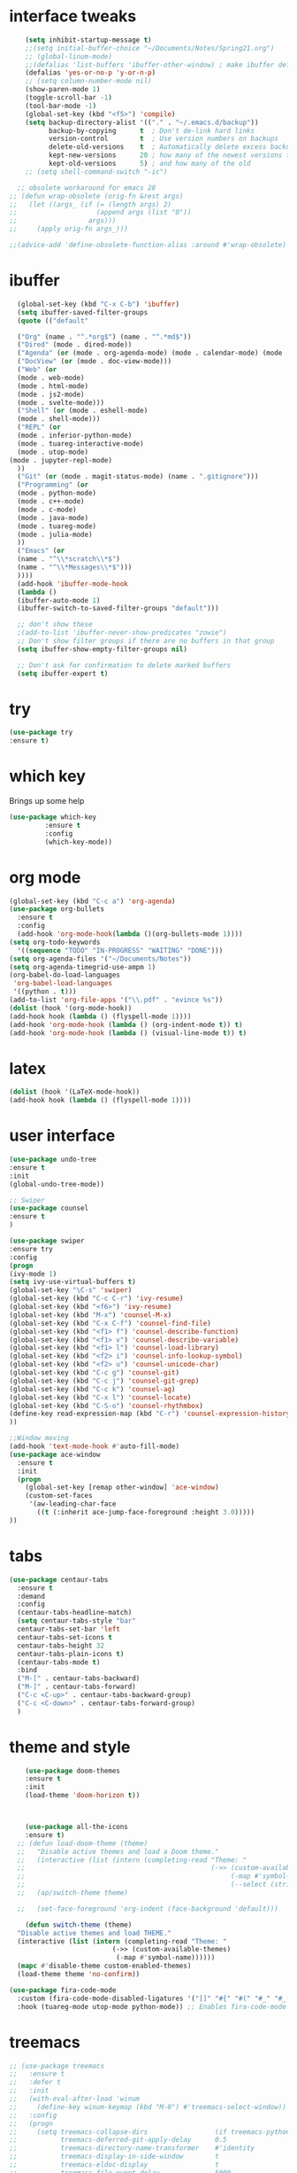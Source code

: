 #+STARTUP: overview
* interface tweaks
#+BEGIN_SRC emacs-lisp
      (setq inhibit-startup-message t)
      ;;(setq initial-buffer-choice "~/Documents/Notes/Spring21.org")
      ;; (global-linum-mode)
      ;;(defalias 'list-buffers 'ibuffer-other-window) ; make ibuffer default
      (defalias 'yes-or-no-p 'y-or-n-p)
      ;; (setq column-number-mode nil)
      (show-paren-mode 1)
      (toggle-scroll-bar -1)
      (tool-bar-mode -1)
      (global-set-key (kbd "<f5>") 'compile)
      (setq backup-directory-alist '(("." . "~/.emacs.d/backup"))
            backup-by-copying      t  ; Don't de-link hard links
            version-control        t  ; Use version numbers on backups
            delete-old-versions    t  ; Automatically delete excess backups:
            kept-new-versions      20 ; how many of the newest versions to keep
            kept-old-versions      5) ; and how many of the old
      ;; (setq shell-command-switch "-ic")

    ;; obsolete workaround for emacs 28
  ;; (defun wrap-obsolete (orig-fn &rest args)
  ;;   (let ((args_ (if (= (length args) 2)
  ;;                    (append args (list "0"))
  ;;                  args)))
  ;;     (apply orig-fn args_)))

  ;;(advice-add 'define-obsolete-function-alias :around #'wrap-obsolete)
#+END_SRC
* ibuffer
#+BEGIN_SRC emacs-lisp
    (global-set-key (kbd "C-x C-b") 'ibuffer)
    (setq ibuffer-saved-filter-groups
    (quote (("default"

    ("Org" (name . "^.*org$") (name . "^.*md$"))
    ("Dired" (mode . dired-mode))
    ("Agenda" (or (mode . org-agenda-mode) (mode . calendar-mode) (mode . diary-mode)))
    ("DocView" (or (mode . doc-view-mode)))
    ("Web" (or 
    (mode . web-mode)
    (mode . html-mode)
    (mode . js2-mode) 
    (mode . svelte-mode)))
    ("Shell" (or (mode . eshell-mode)
    (mode . shell-mode)))
    ("REPL" (or 
    (mode . inferior-python-mode)
    (mode . tuareg-interactive-mode)
    (mode . utop-mode)
  (mode . jupyter-repl-mode)
    ))
    ("Git" (or (mode . magit-status-mode) (name . ".gitignore")))
    ("Programming" (or
    (mode . python-mode)
    (mode . c++-mode)
    (mode . c-mode)
    (mode . java-mode)
    (mode . tuareg-mode)
    (mode . julia-mode)
    ))
    ("Emacs" (or
    (name . "^\\*scratch\\*$")
    (name . "^\\*Messages\\*$")))
    ))))
    (add-hook 'ibuffer-mode-hook
    (lambda ()
    (ibuffer-auto-mode 1)
    (ibuffer-switch-to-saved-filter-groups "default")))

    ;; don't show these
    ;(add-to-list 'ibuffer-never-show-predicates "zowie")
    ;; Don't show filter groups if there are no buffers in that group
    (setq ibuffer-show-empty-filter-groups nil)

    ;; Don't ask for confirmation to delete marked buffers
    (setq ibuffer-expert t)
#+END_SRC
* try
#+BEGIN_SRC emacs-lisp
(use-package try
:ensure t)
#+END_SRC
 
* which key
Brings up some help
#+BEGIN_SRC emacs-lisp
(use-package which-key
	     :ensure t
	     :config
	     (which-key-mode))

#+END_SRC

* org mode
#+BEGIN_SRC emacs-lisp
(global-set-key (kbd "C-c a") 'org-agenda)
(use-package org-bullets
  :ensure t
  :config
  (add-hook 'org-mode-hook(lambda ()(org-bullets-mode 1))))
(setq org-todo-keywords
  '((sequence "TODO" "IN-PROGRESS" "WAITING" "DONE")))
(setq org-agenda-files '("~/Documents/Notes"))
(setq org-agenda-timegrid-use-ampm 1)
(org-babel-do-load-languages
 'org-babel-load-languages
 '((python . t)))
(add-to-list 'org-file-apps '("\\.pdf" . "evince %s"))
(dolist (hook '(org-mode-hook))
(add-hook hook (lambda () (flyspell-mode 1))))
(add-hook 'org-mode-hook (lambda () (org-indent-mode t)) t)
(add-hook 'org-mode-hook (lambda () (visual-line-mode t)) t)
#+END_SRC

* latex
#+BEGIN_SRC emacs-lisp
(dolist (hook '(LaTeX-mode-hook))
(add-hook hook (lambda () (flyspell-mode 1))))
#+END_SRC

* user interface
#+BEGIN_SRC emacs-lisp
(use-package undo-tree
:ensure t
:init
(global-undo-tree-mode))

;; Swiper
(use-package counsel
:ensure t
)

(use-package swiper
:ensure try
:config
(progn
(ivy-mode 1)
(setq ivy-use-virtual-buffers t)
(global-set-key "\C-s" 'swiper)
(global-set-key (kbd "C-c C-r") 'ivy-resume)
(global-set-key (kbd "<f6>") 'ivy-resume)
(global-set-key (kbd "M-x") 'counsel-M-x)
(global-set-key (kbd "C-x C-f") 'counsel-find-file)
(global-set-key (kbd "<f1> f") 'counsel-describe-function)
(global-set-key (kbd "<f1> v") 'counsel-describe-variable)
(global-set-key (kbd "<f1> l") 'counsel-load-library)
(global-set-key (kbd "<f2> i") 'counsel-info-lookup-symbol)
(global-set-key (kbd "<f2> u") 'counsel-unicode-char)
(global-set-key (kbd "C-c g") 'counsel-git)
(global-set-key (kbd "C-c j") 'counsel-git-grep)
(global-set-key (kbd "C-c k") 'counsel-ag)
(global-set-key (kbd "C-x l") 'counsel-locate)
(global-set-key (kbd "C-S-o") 'counsel-rhythmbox)
(define-key read-expression-map (kbd "C-r") 'counsel-expression-history)
))

;;Window moving
(add-hook 'text-mode-hook #'auto-fill-mode)
(use-package ace-window
  :ensure t
  :init
  (progn
    (global-set-key [remap other-window] 'ace-window)
    (custom-set-faces
     '(aw-leading-char-face
       ((t (:inherit ace-jump-face-foreground :height 3.0)))))
))
#+END_SRC

* tabs
#+BEGIN_SRC emacs-lisp
(use-package centaur-tabs
  :ensure t
  :demand
  :config
  (centaur-tabs-headline-match)
  (setq centaur-tabs-style "bar"
  centaur-tabs-set-bar 'left
  centaur-tabs-set-icons t
  centaur-tabs-height 32
  centaur-tabs-plain-icons t)
  (centaur-tabs-mode t)
  :bind
  ("M-[" . centaur-tabs-backward)
  ("M-]" . centaur-tabs-forward)
  ("C-c <C-up>" . centaur-tabs-backward-group)
  ("C-c <C-down>" . centaur-tabs-forward-group)
  )
#+END_SRC
* theme and style
#+BEGIN_SRC emacs-lisp
      (use-package doom-themes
      :ensure t
      :init
      (load-theme 'doom-horizon t))



      (use-package all-the-icons
      :ensure t)
	;; (defun load-doom-theme (theme)
	;;   "Disable active themes and load a Doom theme."
	;;   (interactive (list (intern (completing-read "Theme: "
	;;                                               (->> (custom-available-themes)
	;;                                                    (-map #'symbol-name)
	;;                                                    (--select (string-prefix-p "doom-" it)))))))
	;;   (ap/switch-theme theme)

	;;   (set-face-foreground 'org-indent (face-background 'default)))

      (defun switch-theme (theme)
	"Disable active themes and load THEME."
	(interactive (list (intern (completing-read "Theme: "
						    (->> (custom-available-themes)
							 (-map #'symbol-name))))))
	(mapc #'disable-theme custom-enabled-themes)
	(load-theme theme 'no-confirm))

  (use-package fira-code-mode
    :custom (fira-code-mode-disabled-ligatures '("[]" "#{" "#(" "#_" "#_(" "x")) ;; List of ligatures to turn off
    :hook (tuareg-mode utop-mode python-mode)) ;; Enables fira-code-mode automatically for programming major modes

#+END_SRC
* treemacs
#+BEGIN_SRC emacs-lisp
  ;; (use-package treemacs
  ;;   :ensure t
  ;;   :defer t
  ;;   :init
  ;;   (with-eval-after-load 'winum
  ;;     (define-key winum-keymap (kbd "M-0") #'treemacs-select-window))
  ;;   :config
  ;;   (progn
  ;;     (setq treemacs-collapse-dirs                 (if treemacs-python-executable 3 0)
  ;;           treemacs-deferred-git-apply-delay      0.5
  ;;           treemacs-directory-name-transformer    #'identity
  ;;           treemacs-display-in-side-window        t
  ;;           treemacs-eldoc-display                 t
  ;;           treemacs-file-event-delay              5000
  ;;           treemacs-file-extension-regex          treemacs-last-period-regex-value
  ;;           treemacs-file-follow-delay             0.2
  ;;           treemacs-file-name-transformer         #'identity
  ;;           treemacs-follow-after-init             t
  ;;           treemacs-git-command-pipe              ""
  ;;           treemacs-goto-tag-strategy             'refetch-index
  ;;           treemacs-indentation                   2
  ;;           treemacs-indentation-string            " "
  ;;           treemacs-is-never-other-window         nil
  ;;           treemacs-max-git-entries               5000
  ;;           treemacs-missing-project-action        'ask
  ;;           treemacs-move-forward-on-expand        nil
  ;;           treemacs-no-png-images                 nil
  ;;           treemacs-no-delete-other-windows       t
  ;;           treemacs-project-follow-cleanup        nil
  ;;           treemacs-persist-file                  (expand-file-name ".cache/treemacs-persist" user-emacs-directory)
  ;;           treemacs-position                      'left
  ;;           treemacs-read-string-input             'from-child-frame
  ;;           treemacs-recenter-distance             0.1
  ;;           treemacs-recenter-after-file-follow    nil
  ;;           treemacs-recenter-after-tag-follow     nil
  ;;           treemacs-recenter-after-project-jump   'always
  ;;           treemacs-recenter-after-project-expand 'on-distance
  ;;           treemacs-show-cursor                   nil
  ;;           treemacs-show-hidden-files             t
  ;;           treemacs-silent-filewatch              nil
  ;;           treemacs-silent-refresh                nil
  ;;           treemacs-sorting                       'alphabetic-asc
  ;;           treemacs-space-between-root-nodes      t
  ;;           treemacs-tag-follow-cleanup            t
  ;;           treemacs-tag-follow-delay              1.5
  ;;           treemacs-user-mode-line-format         nil
  ;;           treemacs-user-header-line-format       nil
  ;;           treemacs-width                         35
  ;;           treemacs-workspace-switch-cleanup      nil)

  ;;     ;; The default width and height of the icons is 22 pixels. If you are
  ;;     ;; using a Hi-DPI display, uncomment this to double the icon size.
  ;;     ;;(treemacs-resize-icons 44)

  ;;     (treemacs-follow-mode t)
  ;;     (treemacs-filewatch-mode t)
  ;;     (treemacs-fringe-indicator-mode 'always)
  ;;     (pcase (cons (not (null (executable-find "git")))
  ;;                  (not (null treemacs-python-executable)))
  ;;       (`(t . t)
  ;;        (treemacs-git-mode 'deferred))
  ;;       (`(t . _)
  ;;        (treemacs-git-mode 'simple))))
  ;;   :bind
  ;;   (:map global-map
  ;;         ("M-0"       . treemacs-select-window)
  ;;         ("C-x t 1"   . treemacs-delete-other-windows)
  ;;         ("C-x t t"   . treemacs)
  ;;         ("C-x t B"   . treemacs-bookmark)
  ;;         ("C-x t C-t" . treemacs-find-file)
  ;;         ("C-x t M-t" . treemacs-find-tag))



  ;;   )

  ;; (use-package treemacs-projectile
  ;;   :after treemacs projectile
  ;;   :ensure t)

  ;; (use-package treemacs-icons-dired
  ;;   :after treemacs dired
  ;;   :ensure t
  ;;   :config (treemacs-icons-dired-mode))

  ;; (use-package treemacs-magit
  ;;   :after treemacs magit
  ;;   :ensure t)

  ;; (use-package treemacs-persp ;;treemacs-persective if you use perspective.el vs. persp-mode
  ;;   :after treemacs persp-mode ;;or perspective vs. persp-mode
  ;;   :ensure t
  ;;   :config (treemacs-set-scope-type 'Perspectives))
#+END_SRC

* python 
#+BEGIN_SRC emacs-lisp
  (use-package elpy
    :ensure t
    :init
    (elpy-enable))

  ;; (setenv "PYTHONIOENCODING" "utf-8")
  ;; (add-to-list 'process-coding-system-alist '("python" . (utf-8 . utf-8)))
  ;; (add-to-list 'process-coding-system-alist '("elpy" . (utf-8 . utf-8)))
  ;; (add-to-list 'process-coding-system-alist '("flake8" . (utf-8 . utf-8)))

  (use-package blacken
    :ensure t
    :init
    (add-hook 'elpy-mode-hook 'blacken-mode))



    (use-package conda
      :ensure t
      :init
      (conda-env-initialize-interactive-shells)
      (conda-env-initialize-eshell)
    ;;   (setq conda-anaconda-home "/ssh:emc348@phoenix23.cs.cornell.edu:/home/emc348/anaconda3/")
    ;;   (setq conda-env-subdirectory "envs")
    (setq conda-anaconda-home (expand-file-name "~/anaconda3"))
    (setq conda-env-home-directory (expand-file-name "~/anaconda3"))
    (conda-env-activate "base")
   )



  ;; Use Ipython for repl
    (setq python-shell-interpreter "jupyter"
          python-shell-interpreter-args "console --simple-prompt"
          python-shell-prompt-detect-failure-warning nil)
    (add-to-list 'python-shell-completion-native-disabled-interpreters
                 "jupyter")

#+END_SRC 

* flycheck
#+BEGIN_SRC emacs-lisp
    (use-package flycheck
      :ensure t
      :init)
    (when (require 'flycheck nil t)
      (setq elpy-modules (delq 'elpy-module-flymake elpy-modules))
      (add-hook 'elpy-mode-hook 'flycheck-mode)
      
      (setq-default flycheck-indication-mode 'left-margin)

      )

  (add-hook 'org-mode-hook 'flycheck-mode)
  (add-hook 'markdown-mode-hook 'flycheck-mode)
  (add-hook 'c++-mode-hook 'flycheck-mode)

#+END_SRC
* Yasnippet
#+BEGIN_SRC emacs-lisp
(use-package yasnippet
:ensure t
:init
)
(add-hook 'c++-mode-hook 'yas-minor-mode)

#+END_SRC
* C++ and C
#+BEGIN_SRC emacs-lisp
(add-hook 'c++-mode-hook 'auto-complete-mode)
(use-package astyle
  :ensure t
  :when (executable-find "astyle")
  :hook (c-mode-common . astyle-on-save-mode))
#+END_SRC
* git
#+BEGIN_SRC emacs-lisp
(use-package magit
:ensure t
)

(use-package git-gutter
  :ensure t
  :init
  (global-git-gutter-mode +1))
(use-package markdown-mode
:ensure t
:commands (markdown-mode gfm-mode)
  :mode (("README\\.md\\'" . gfm-mode)
         ("\\.md\\'" . markdown-mode)
         ("\\.markdown\\'" . markdown-mode)))
#+END_SRC

* julia
#+BEGIN_SRC emacs-lisp
(use-package julia-mode
:ensure t
:config (eglot-jl-init)

)
(add-hook 'julia-mode-hook 'eglot-ensure)
(define-key eglot-mode-map (kbd "C-c C-t") 'eldoc)
(add-hook 'before-save-hook 'eglot-format)

#+END_SRC
* Web
#+BEGIN_SRC emacs-lisp
(use-package web-mode
:ensure t
:config
(add-to-list 'auto-mode-alist '("\\.html?\\'" . web-mode))
(add-to-list 'auto-mode-alist '("\\.jinja2?\\'" . web-mode))
(setq web-mode-engines-alist
'(("django"    . "\\.html\\'")))
(setq web-mode-ac-sources-alist
'(("css" . (ac-source-css-property))
("html" . (ac-source-words-in-buffer ac-source-abbrev))))

(setq web-mode-enable-auto-closing t)
(setq web-mode-enable-auto-quoting t)) 

(use-package json-mode
:ensure t
)
(use-package svelte-mode
  :ensure t
  :init)
(add-to-list 'auto-mode-alist '("\\.svx\\'" . svelte-mode))
#+END_SRC

* Korean 
#+BEGIN_SRC emacs-lisp
(set-fontset-font "fontset-default" 'hangul
'("NotoSansMono" . "unicode-bmp"))

#+END_SRC




